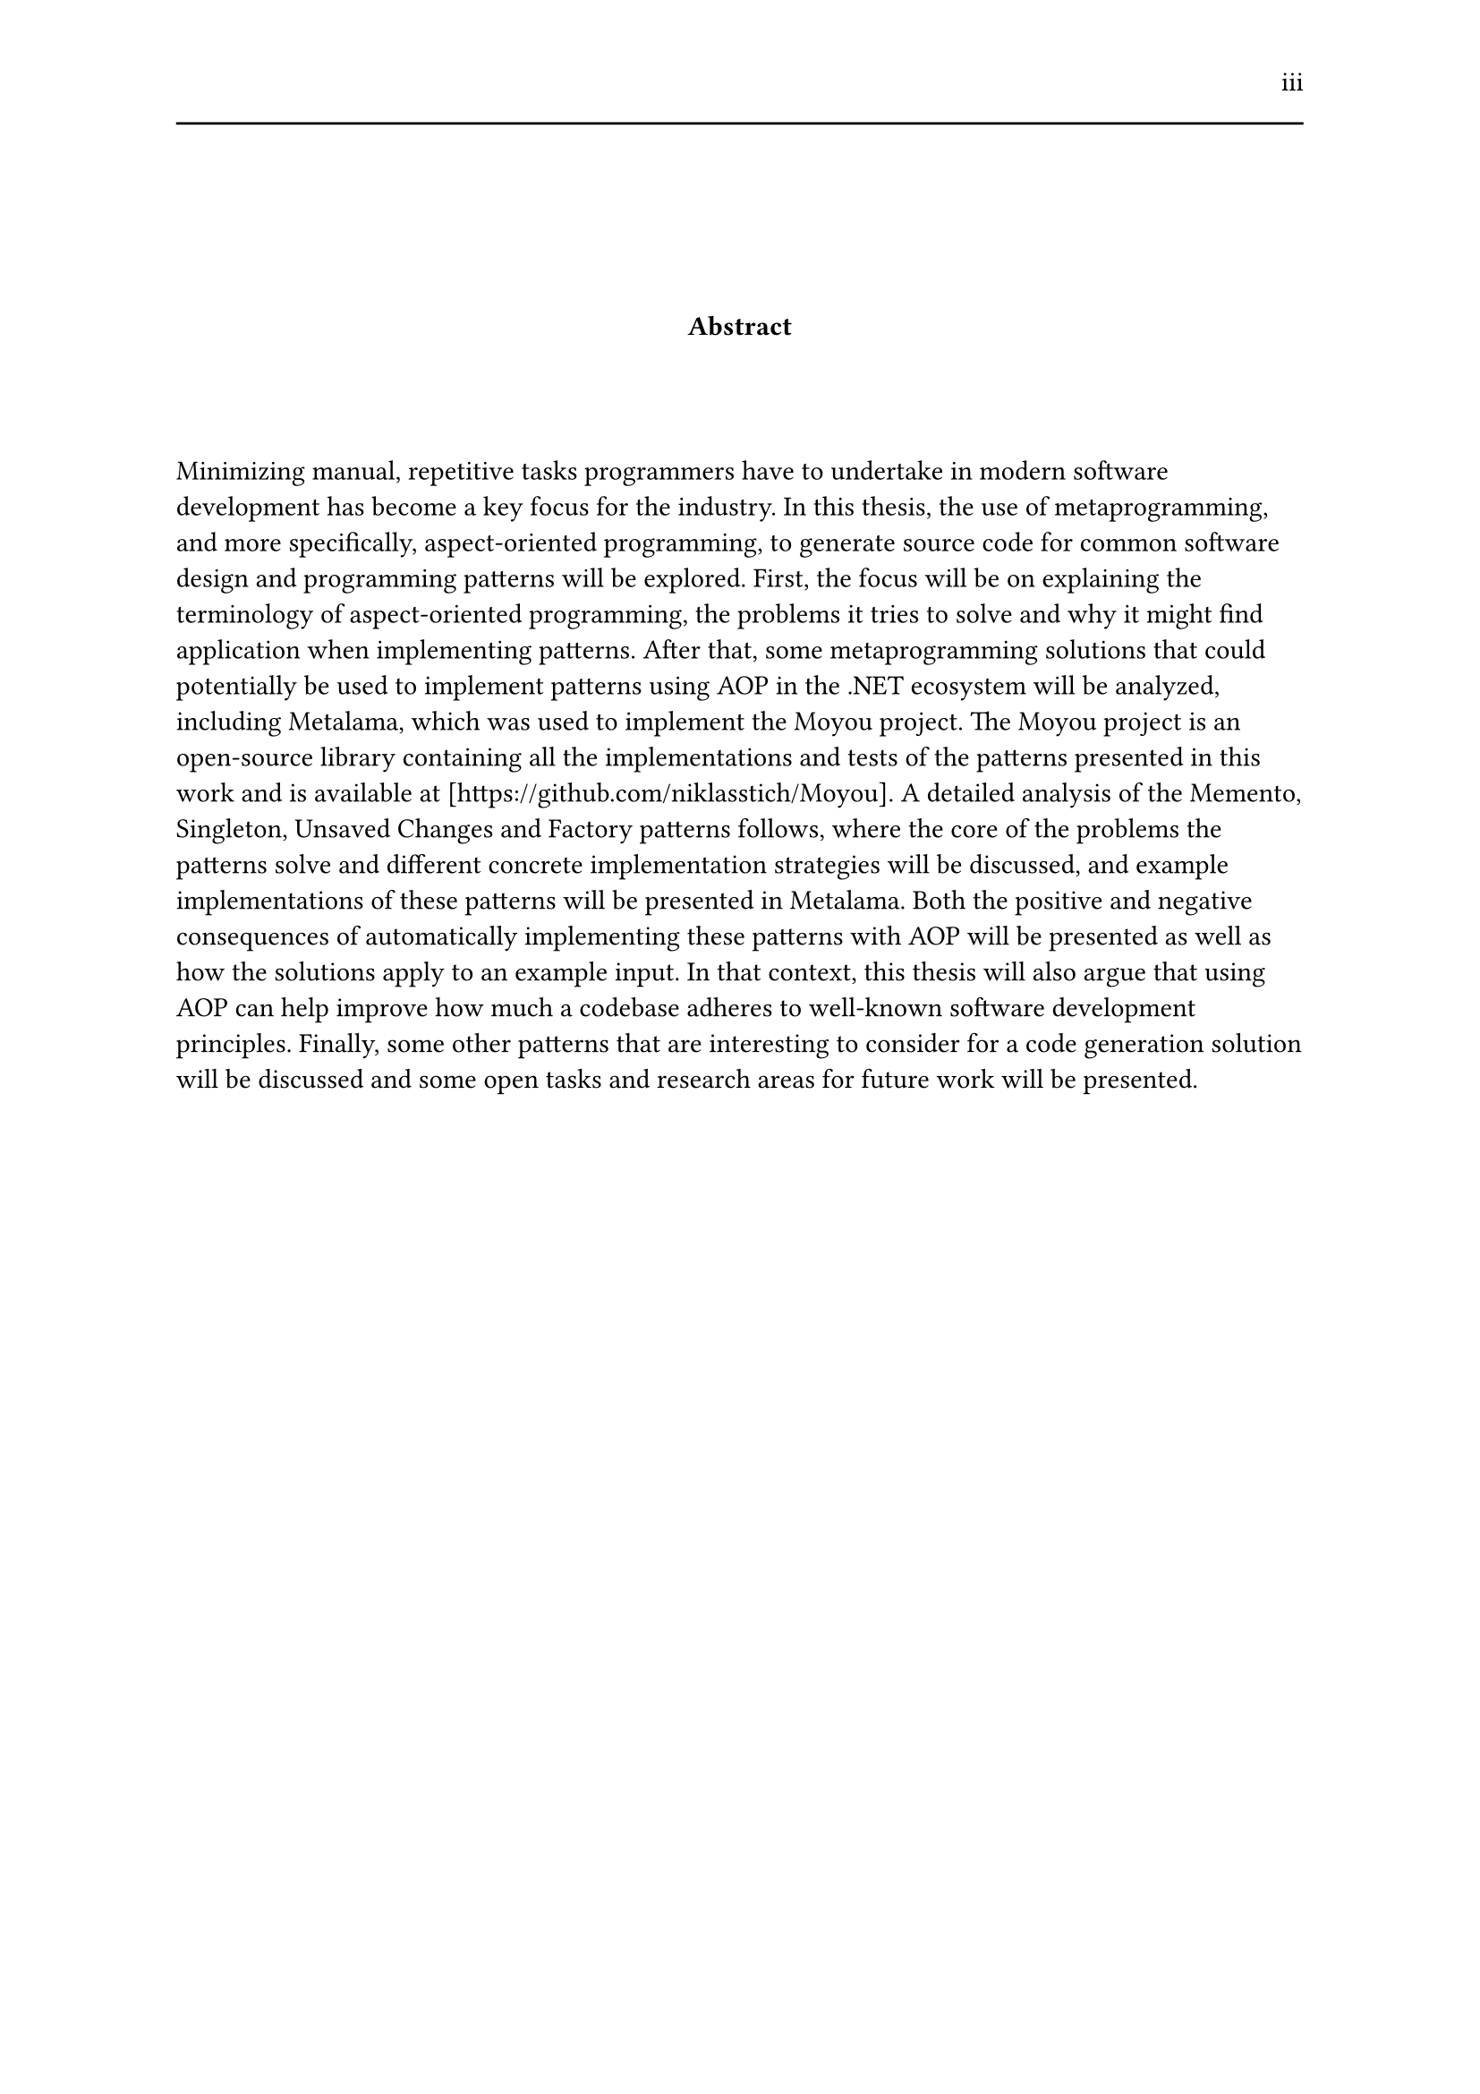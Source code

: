 #set page(header: [#h(1fr) iii #line(length: 100%)])
#v(2cm)
#align(center)[*Abstract*]
#v(1.33cm)
Minimizing manual, repetitive tasks programmers have to undertake in modern software development has become a key focus for the industry. In this thesis, the use of metaprogramming, and more specifically, aspect-oriented programming, to generate source code for common software design and programming patterns will be explored. First, the focus will be on explaining the terminology of aspect-oriented programming, the problems it tries to solve and why it might find application when implementing patterns. After that, some metaprogramming solutions that could potentially be used to implement patterns using AOP in the .NET ecosystem will be analyzed, including Metalama, which was used to implement the Moyou project. The Moyou project is an open-source library containing all the implementations and tests of the patterns presented in this work and is available at [https://github.com/niklasstich/Moyou]. A detailed analysis of the Memento, Singleton, Unsaved Changes and Factory patterns follows, where the core of the problems the patterns solve and different concrete implementation strategies will be discussed, and example implementations of these patterns will be presented in Metalama. Both the positive and negative consequences of automatically implementing these patterns with AOP will be presented as well as how the solutions apply to an example input. In that context, this thesis will also argue that using AOP can help improve how much a codebase adheres to well-known software development principles. Finally, some other patterns that are interesting to consider for a code generation solution will be discussed and some open tasks and research areas for future work will be presented.
#set page(header: none)
